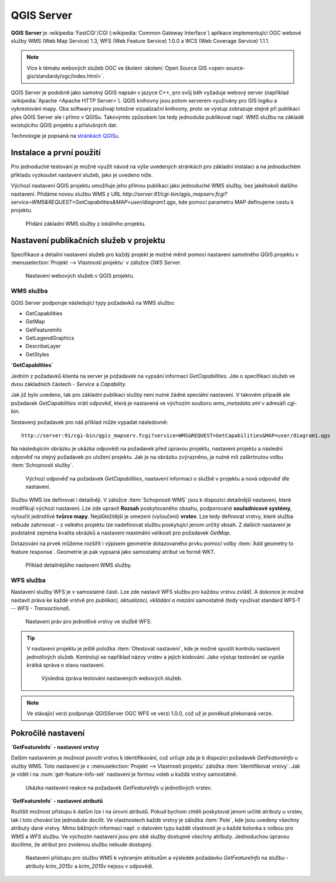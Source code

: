 .. |box_yes| image:: ../images/icon/checkbox.png
   :width: 1.5em
.. |npicon| image:: ../images/icon/np_plugin_icon.png
   :width: 1.5em


QGIS Server
-----------

**QGIS Server** je :wikipedia:`FastCGI`/CGI (:wikipedia:`Common
Gateway Interface`) aplikace implementující OGC webové služby WMS (Web
Map Service) 1.3, WFS (Web Feature Service) 1.0.0 a WCS (Web Coverage
Service) 1.1.1.

.. note:: Více k tématu webových služeb OGC ve školení :skoleni:`Open
          Source GIS <open-source-gis/standardy/ogc/index.html>`.

QGIS Server je podobně jako samotný QGIS napsán v jazyce C++, pro svůj
běh vyžaduje webový server (například :wikipedia:`Apache <Apache HTTP
Server>`). QGIS knihovny jsou potom serverem využívány pro GIS logiku a
vykreslování mapy. Oba softwary používají totožné vizualizační knihovny, proto
se výstup zobrazuje stejně při publikaci přes QGIS Server ale i přímo v QGISu.
Takovýmto způsobem lze tedy jednoduše publikovat např. WMS službu na základě
existujícího QGIS projektu a příslušných dat.

Technologie je popsaná na `stránkách QGISu <http://docs.qgis.org/2.8/en/docs/user_manual/working_with_ogc/ogc_server_support.html>`_.

Instalace a první použití
=========================

Pro jednoduché testování je možné využít návod na výše uvedených
stránkách pro základní instalaci a na jednoduchém příkladu vyzkoušet
nastavení služeb, jako je uvedeno níže.

Výchozí nastavení QGIS projektu umožňuje jeho přímou publikaci jako
jednoduché WMS služby, bez jakéhokoli dalšího nastavení.  Přidáme
novou službu WMS z URL
*http://server:91/cgi-bin/qgis_mapserv.fcgi?service=WMS&REQUEST=GetCapabilities&MAP=user/diagram1.qgs*,
kde pomocí parametru MAP definujeme cestu k projektu.

.. figure:: images/qgis_server_wms.png
   :class: large

   Přidání základní WMS služby z lokálního projektu.

Nastavení publikačních služeb v projektu
========================================

Specifikace a detailní nastavení služeb pro každý projekt je možné měnit pomocí
nastavení samotného QGIS projektu v :menuselection:`Projekt --> Vlastnosti
projektu` v záložce `OWS Server`.

.. figure:: images/project_settings.png

   Nastavení webových služeb v QGIS projektu.

WMS služba
^^^^^^^^^^

QGIS Server podporuje následující typy požadavků na WMS službu:

- GetCapabilities
- GetMap
- GetFeatureInfo
- GetLegendGraphics
- DescribeLayer
- GetStyles  


**`GetCapabilities`**

Jedním z požadavků klienta na server je požadavek na vypsání informací 
`GetCapabilities`. Jde o specifikaci služeb ve dvou základních částech - *Service*
a *Capability*.

Jak již bylo uvedeno, tak pro základní publikaci služby není nutné
žádné speciální nastavení. V takovém případě ale požadavek
`GetCapabilities` vrátí odpověď, která je nastavená ve výchozím souboru
`wms_metadata.xml` v adresáři *cgi-bin*.

Sestavený požadavek pro náš příklad může vypadat následovně:

::
   
   http://server:91/cgi-bin/qgis_mapserv.fcgi?service=WMS&REQUEST=GetCapabilities&MAP=user/diagram1.qgs

Na následujícím obrázku je ukázka odpovědi na požadavek před úpravou
projektu, nastavení projektu a následní odpověď na stejný požadavek po
uložení projektu.  Jak je na obrázku zvýrazněno, je nutné mít
zaškrtnutou volbu :item:`Schopnosti služby`.

.. figure:: images/capabilities.png
   :class: large

   Výchozí odpověď na požadavek `GetCapabilities`, nastavení informací o
   službě v projektu a nová odpověď dle nastavení.

Službu WMS lze definovat i detailněji.
V záložce :item:`Schopnosti WMS` jsou k dispozici detailnější nastavení, které
modifikují  výchozí nastavení.
Lze zde upravit **Rozsah** poskytovaného obsahu, podporované **souřadnicové 
systémy**, vyloučit jednotlivé **tvůrce mapy**. Nejdůležitější je omezení
(vyloučení) **vrstev**. Lze tedy
definovat vrstvy, které služba nebude zahrnovat -  z velkého projektu lze
nadefinovat službu poskytující jenom určitý obsah. 
Z dalších nastavení je podstatné zejména kvalita obrázků a nastavení maximální
velikosti pro požadavek `GetMap`.

Dotazování na prvek můžeme rozšířit i výpisem geometrie dotazovaného prvku
pomocí volby :item:`Add geometry to feature response`. Geometrie je
pak vypsaná jako samostatný atribut ve formě WKT.

.. figure:: images/wms_capabilites.png

   Příklad detailnějšího nastavení WMS služby.

WFS služba
^^^^^^^^^^

Nastavení služby WFS je v samostatné části. 
Lze zde nastavit WFS službu pro každou vrstvu zvlášť. A dokonce je možné
nastavit práva ke každé vrstvě pro *publikaci, aktualizaci, vkládání a mazání*
samostatně (tedy využívat standard WFS-T -- *WFS - Transactional*).

.. figure:: images/wfs.png

   Nastavení práv pro jednotlivé vrstvy ve službě WFS.


.. tip:: V nastavení projektu je ještě položka :item:`Otestovat nastavení`, kde
   je možné spustit kontrolu nastavení jednotlivých služeb. Kontrolují se
   například názvy vrstev a jejich kódování.
   Jako výstup testování se vypíše krátká správa o stavu nastavení.

   .. figure:: images/test_qgisserver.png

      Výsledná zpráva testování nastavených webových služeb.

.. note:: Ve stávající verzi podporuje QGISServer OGC WFS ve verzi 1.0.0, což už
        je poněkud překonaná verze.
   

Pokročilé nastavení
===================

**`GetFeatureInfo` - nastavení vrstvy**

Dalším nastavením je možnost povolit vrstvu k identifikování, což určuje zda je k
dispozici požadavek `GetFeatureInfo` u služby WMS. Toto nastavení je v
:menuselection:`Projekt --> Vlastnosti projektu` záložka :item:`Identifikovat
vrstvy`. Jak je vidět i na :num:`get-feature-info-set` nastavení je formou
voleb u každá vrstvy samostatně.

.. _get-feature-info-set:

.. figure:: images/set_get_feature_info.png

   Ukázka nastavení reakce na požadavek `GetFeatureInfo` u jednotlivých vrstev.

**`GetFeatureInfo` - nastavení atributů**   

Rozlišit možnost přístupu k datům lze i na úrovni atributů. Pokud bychom chtěli
poskytovat jenom určité atributy u vrstev, tak i toto chování lze jednoduše 
docílit. Ve vlastnostech  každé vrstvy je záložka :item:`Pole`, kde jsou uvedeny
všechny atributy dané vrstvy. 
Mimo běžných informací např. o datovém typu každé vlastnosti je u každé kolonka
s volbou pro *WMS* a *WFS* službu. Ve výchozím nastavení jsou pro obě služby
dostupné všechny atributy. Jednoduchou úpravou docílíme, že atribut pro zvolenou
službu nebude dostupný.

.. figure:: images/set_attribute_to_service.png
   :class: large

   Nastavení přístupu pro službu WMS k vybraným atributům a výsledek požadavku
   `GetFeatureInfo` na službu - atributy `krim_2015c` a `krim_2015v` nejsou  v
   odpovědi.

  

